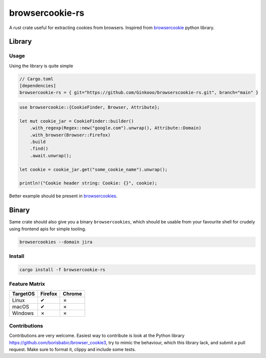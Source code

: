 browsercookie-rs
################

A rust crate useful for extracting cookies from browsers. Inspired from
`browsercookie <https://pypi.org/project/browsercookie/>`_ python library.

Library
*******

Usage
=====

Using the library is quite simple

.. code-block:: rust

        // Cargo.toml
        [dependencies]
        browsercookie-rs = { git="https://github.com/Ginkooo/browserscookie-rs.git", branch="main" }

.. code-block:: rust

        use browsercookie::{CookieFinder, Browser, Attribute};

        let mut cookie_jar = CookieFinder::builder()
            .with_regexp(Regex::new("google.com").unwrap(), Attribute::Domain)
            .with_browser(Browser::Firefox)
            .build
            .find()
            .await.unwrap();

        let cookie = cookie_jar.get("some_cookie_name").unwrap();

        println!("Cookie header string: Cookie: {}", cookie);

Better example should be present in `browsercookies <src/bin.rs>`_.

Binary
******

Same crate should also give you a binary ``browsercookies``, which should be usable
from your favourite shell for crudely using frontend apis for simple tooling.

.. code-block:: rust

        browsercookies --domain jira

Install
=======

.. code-block:: bash

        cargo install -f browsercookie-rs


Feature Matrix
==============

========== ========= ========
TargetOS    Firefox   Chrome
========== ========= ========
Linux          ✔        ✗
macOS          ✔        ✗
Windows        ✗        ✗
========== ========= ========


Contributions
=============


Contributions are very welcome. Easiest way to contribute is look at the Python library https://github.com/borisbabic/browser_cookie3, try to mimic the behaviour, which this library lack, and submit a pull request. Make sure to format it, clippy and include some tests.
